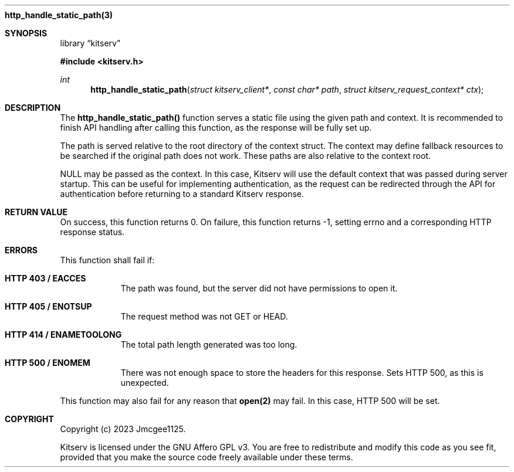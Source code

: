 .Dd December 11, 2023
.Dt http_handle_static_path 3
.Nm http_handle_static_path(3)
.Sh SYNOPSIS
.Pp
.Lb kitserv
.Pp
.In kitserv.h
.Pp
.Ft int
.Fn http_handle_static_path "struct kitserv_client*" "const char* path" "struct kitserv_request_context* ctx"
.Sh DESCRIPTION
The
.Sy http_handle_static_path()
function serves a static file using the given path and context.
It is recommended to finish API handling after calling this function, as the
response will be fully set up.
.Pp
The path is served relative to the root directory of the context struct. The
context may define fallback resources to be searched if the original path
does not work. These paths are also relative to the context root.
.Pp
NULL may be passed as the context. In this case, Kitserv will use the default
context that was passed during server startup. This can be useful for
implementing authentication, as the request can be redirected through the API
for authentication before returning to a standard Kitserv response.
.Pp
.Sh RETURN VALUE
On success, this function returns 0. On failure, this function returns -1,
setting errno and a corresponding HTTP response status.
.Sh ERRORS
This function shall fail if:
.Bl -tag -width Ds
.It Sy HTTP 403 / EACCES
The path was found, but the server did not have permissions to open it.
.It Sy HTTP 405 / ENOTSUP
The request method was not GET or HEAD.
.It Sy HTTP 414 / ENAMETOOLONG
The total path length generated was too long.
.It Sy HTTP 500 / ENOMEM
There was not enough space to store the headers for this response.
Sets HTTP 500, as this is unexpected.
.El
.Pp
This function may also fail for any reason that
.Sy open(2)
may fail. In this case, HTTP 500 will be set.
.Sh COPYRIGHT
.Pp
Copyright (c) 2023 Jmcgee1125.
.Pp
Kitserv is licensed under the GNU Affero GPL v3. You are free to redistribute
and modify this code as you see fit, provided that you make the source code
freely available under these terms.
